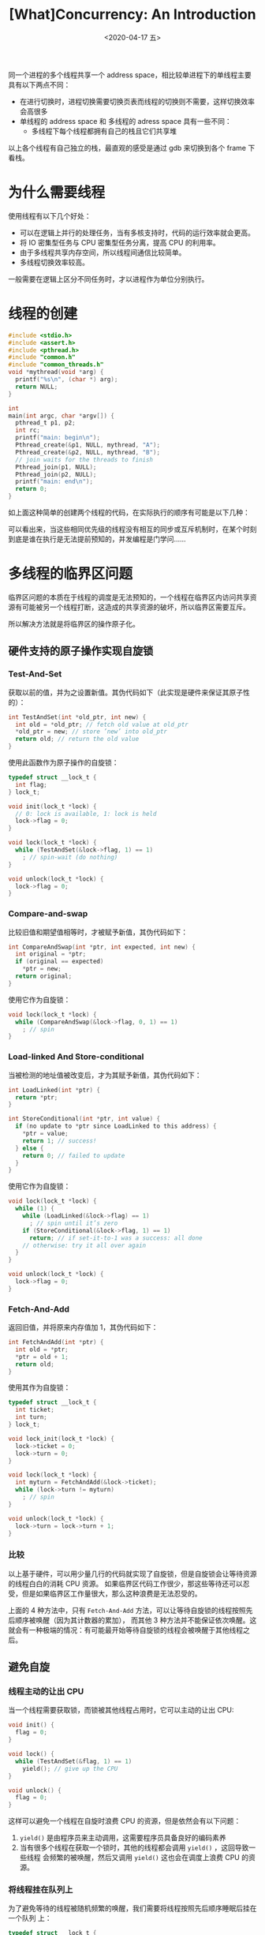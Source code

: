 #+TITLE: [What]Concurrency: An Introduction
#+DATE: <2020-04-17 五> 
#+TAGS: CS
#+LAYOUT: post
#+CATEGORIES: book,ostep
#+NAME: <book_ostep_concurrency_overview.org>
#+OPTIONS: ^:nil
#+OPTIONS: ^:{}

同一个进程的多个线程共享一个 address space，相比较单进程下的单线程主要具有以下两点不同：
- 在进行切换时，进程切换需要切换页表而线程的切换则不需要，这样切换效率会高很多
- 单线程的 address space 和 多线程的 adress space 具有一些不同：
  + 多线程下每个线程都拥有自己的栈且它们共享堆
[[./single_more.jpg]]

以上各个线程有自己独立的栈，最直观的感受是通过 gdb 来切换到各个 frame 下看栈。

#+BEGIN_EXPORT html
<!--more-->
#+END_EXPORT
* 为什么需要线程
使用线程有以下几个好处：
- 可以在逻辑上并行的处理任务，当有多核支持时，代码的运行效率就会更高。
- 将 IO 密集型任务与 CPU 密集型任务分离，提高 CPU 的利用率。
- 由于多线程共享内存空间，所以线程间通信比较简单。
- 多线程切换效率较高。

一般需要在逻辑上区分不同任务时，才以进程作为单位分别执行。
* 线程的创建
#+BEGIN_SRC c
  #include <stdio.h>
  #include <assert.h>
  #include <pthread.h>
  #include "common.h"
  #include "common_threads.h"
  void *mythread(void *arg) {
    printf("%s\n", (char *) arg);
    return NULL;
  }

  int
  main(int argc, char *argv[]) {
    pthread_t p1, p2;
    int rc;
    printf("main: begin\n");
    Pthread_create(&p1, NULL, mythread, "A");
    Pthread_create(&p2, NULL, mythread, "B");
    // join waits for the threads to finish
    Pthread_join(p1, NULL);
    Pthread_join(p2, NULL);
    printf("main: end\n");
    return 0;
  }
#+END_SRC
如上面这种简单的创建两个线程的代码，在实际执行的顺序有可能是以下几种：
[[./thread_create_1.jpg]]

[[./thread_create_2.jpg]]

可以看出来，当这些相同优先级的线程没有相互的同步或互斥机制时，在某个时刻到底是谁在执行是无法提前预知的，并发编程是门学问……
* 多线程的临界区问题
临界区问题的本质在于线程的调度是无法预知的，一个线程在临界区内访问共享资源有可能被另一个线程打断，这造成的共享资源的破坏，所以临界区需要互斥。

所以解决方法就是将临界区的操作原子化。
** 硬件支持的原子操作实现自旋锁
*** Test-And-Set
获取以前的值，并为之设置新值。其伪代码如下（此实现是硬件来保证其原子性的）：
#+BEGIN_SRC c
  int TestAndSet(int *old_ptr, int new) {
    int old = *old_ptr; // fetch old value at old_ptr
    ,*old_ptr = new; // store ’new’ into old_ptr
    return old; // return the old value
  }
#+END_SRC
使用此函数作为原子操作的自旋锁：
#+BEGIN_SRC c
  typedef struct __lock_t {
    int flag;
  } lock_t;

  void init(lock_t *lock) {
    // 0: lock is available, 1: lock is held
    lock->flag = 0;
  }

  void lock(lock_t *lock) {
    while (TestAndSet(&lock->flag, 1) == 1)
      ; // spin-wait (do nothing)
  }

  void unlock(lock_t *lock) {
    lock->flag = 0;
  }
#+END_SRC
*** Compare-and-swap
比较旧值和期望值相等时，才被赋予新值，其伪代码如下：
#+BEGIN_SRC c
  int CompareAndSwap(int *ptr, int expected, int new) {
    int original = *ptr;
    if (original == expected)
      ,*ptr = new;
    return original;
  }
#+END_SRC
使用它作为自旋锁：
#+BEGIN_SRC c
  void lock(lock_t *lock) {
    while (CompareAndSwap(&lock->flag, 0, 1) == 1)
      ; // spin
  }
#+END_SRC
*** Load-linked And Store-conditional
当被检测的地址值被改变后，才为其赋予新值，其伪代码如下：
#+BEGIN_SRC c
  int LoadLinked(int *ptr) {
    return *ptr;
  }

  int StoreConditional(int *ptr, int value) {
    if (no update to *ptr since LoadLinked to this address) {
      ,*ptr = value;
      return 1; // success!
    } else {
      return 0; // failed to update
    }
  }
#+END_SRC
使用它作为自旋锁：
#+BEGIN_SRC c
  void lock(lock_t *lock) {
    while (1) {
      while (LoadLinked(&lock->flag) == 1)
        ; // spin until it’s zero
      if (StoreConditional(&lock->flag, 1) == 1)
        return; // if set-it-to-1 was a success: all done
      // otherwise: try it all over again
    }
  }

  void unlock(lock_t *lock) {
    lock->flag = 0;
  }
#+END_SRC
*** Fetch-And-Add
返回旧值，并将原来内存值加 1，其伪代码如下：
#+BEGIN_SRC c
  int FetchAndAdd(int *ptr) {
    int old = *ptr;
    ,*ptr = old + 1;
    return old;
  }
#+END_SRC
使用其作为自旋锁：
#+BEGIN_SRC c
  typedef struct __lock_t {
    int ticket;
    int turn;
  } lock_t;

  void lock_init(lock_t *lock) {
    lock->ticket = 0;
    lock->turn = 0;
  }

  void lock(lock_t *lock) {
    int myturn = FetchAndAdd(&lock->ticket);
    while (lock->turn != myturn)
      ; // spin
  }

  void unlock(lock_t *lock) {
    lock->turn = lock->turn + 1;
  }
#+END_SRC
*** 比较
以上基于硬件，可以用少量几行的代码就实现了自旋锁，但是自旋锁会让等待资源的线程白白的消耗 CPU 资源。
如果临界区代码工作很少，那这些等待还可以忍受，但是如果临界区工作量很大，那么这种浪费是无法忍受的。

上面的 4 种方法中，只有 =Fetch-And-Add= 方法，可以让等待自旋锁的线程按照先后顺序被唤醒（因为其计数器的累加），
而其他 3 种方法并不能保证依次唤醒。这就会有一种极端的情况：有可能最开始等待自旋锁的线程会被唤醒于其他线程之后。
** 避免自旋
*** 线程主动的让出 CPU
当一个线程需要获取锁，而锁被其他线程占用时，它可以主动的让出 CPU:
#+BEGIN_SRC c
  void init() {
    flag = 0;
  }

  void lock() {
    while (TestAndSet(&flag, 1) == 1)
      yield(); // give up the CPU
  }

  void unlock() {
    flag = 0;
  }
#+END_SRC
这样可以避免一个线程在自旋时浪费 CPU 的资源，但是依然会有以下问题：
1. =yield()= 是由程序员来主动调用，这需要程序员具备良好的编码素养
2. 当有很多个线程在获取一个锁时，其他的线程都会调用 =yield()= ，这回导致一些线程
   会频繁的被唤醒，然后又调用 =yield()= 这也会在调度上浪费 CPU 的资源。
*** 将线程挂在队列上
为了避免等待的线程被随机频繁的唤醒，我们需要将线程按照先后顺序睡眠后挂在一个队列
上：
#+BEGIN_SRC c
  typedef struct __lock_t {
    int flag;
    int guard;
    queue_t *q;
  } lock_t;

  void lock_init(lock_t *m) {
    m->flag = 0;
    m->guard = 0;
    queue_init(m->q);
  }

  void lock(lock_t *m) {
    while (TestAndSet(&m->guard, 1) == 1)
      ; //acquire guard lock by spinning
    if (m->flag == 0) {
      m->flag = 1; // lock is acquired
      m->guard = 0;
    } else {
      queue_add(m->q, gettid());
      m->guard = 0;
      park();
    }
  }

  void unlock(lock_t *m) {
    while (TestAndSet(&m->guard, 1) == 1)
      ; //acquire guard lock by spinning
    if (queue_empty(m->q))
      m->flag = 0; // let go of lock; no one wants it
    else
      unpark(queue_remove(m->q)); // hold lock
    // (for next thread!)
    m->guard = 0;
  }
#+END_SRC
上述代码中， =guard= 是为了让获取临界区锁和加入队列的操作原子化，避免在操作期间
被其他的线程所抢占。
